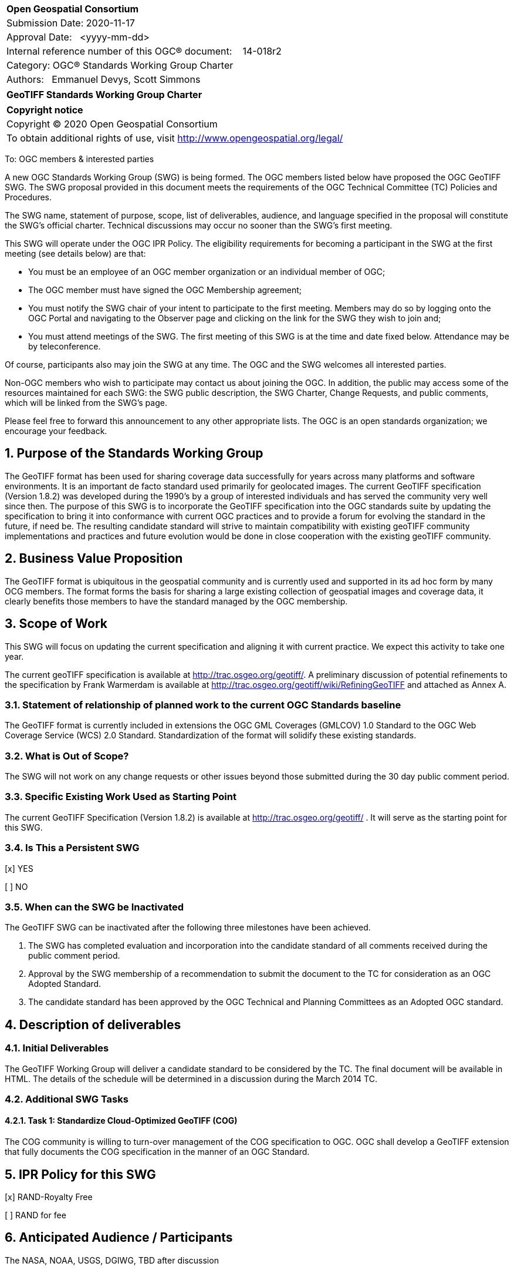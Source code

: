 :Title: GeoTIFF Standards Working Group Charter
:titletext: {Title}
:doctype: book
:encoding: utf-8
:lang: en
:toc:
:toc-placement!:
:toclevels: 4
:numbered:
:sectanchors:
:source-highlighter: pygments

<<<
[cols = ">",frame = "none",grid = "none"]
|===
|{set:cellbgcolor:#FFFFFF}
|[big]*Open Geospatial Consortium*
|Submission Date: 2020-11-17
|Approval Date:   <yyyy-mm-dd>
|Internal reference number of this OGC(R) document:    14-018r2
|Category: OGC(R) Standards Working Group Charter
|Authors:   Emmanuel Devys, Scott Simmons
|===

[cols = "^", frame = "none"]
|===
|[big]*{titletext}*
|===

[cols = "^", frame = "none", grid = "none"]
|===
|*Copyright notice*
|Copyright (C) 2020 Open Geospatial Consortium
|To obtain additional rights of use, visit http://www.opengeospatial.org/legal/
|===

<<<

////
Version of 2018-12-12
Some Instructions
This document is the template to be used for proposing the formation of a new Standards Working Group (SWG).

The first step is to complete the SWG Charter for the proposed new SWG.

The next step is to email the draft SWG charter to the Technical Committee Chair (TCC).  The TCC will review the draft charter and make any necessary comments and provide guidance.

Finally, once the Charter is ready, the SWG charter will be posted to the OGC Pending Documents and the vote process in the Technical Committee Policies and Procedures will start.

Any questions, please contact OGC staff.
////

To: OGC members & interested parties

A new OGC Standards Working Group (SWG) is being formed. The OGC members listed below have proposed the OGC GeoTIFF SWG.  The SWG proposal provided in this document meets the requirements of the OGC Technical Committee (TC) Policies and Procedures.

The SWG name, statement of purpose, scope, list of deliverables, audience, and language specified in the proposal will constitute the SWG's official charter. Technical discussions may occur no sooner than the SWG's first meeting.

This SWG will operate under the OGC IPR Policy. The eligibility requirements for becoming a participant in the SWG at the first meeting (see details below) are that:

* You must be an employee of an OGC member organization or an individual
member of OGC;

* The OGC member must have signed the OGC Membership agreement;

* You must notify the SWG chair of your intent to participate to the first meeting. Members may do so by logging onto the OGC Portal and navigating to the Observer page and clicking on the link for the SWG they wish to join and;

* You must attend meetings of the SWG. The first meeting of this SWG is at the time and date fixed below. Attendance may be by teleconference.

Of course, participants also may join the SWG at any time. The OGC and the SWG welcomes all interested parties.

Non-OGC members who wish to participate may contact us about joining the OGC. In addition, the public may access some of the resources maintained for each SWG: the SWG public description, the SWG Charter, Change Requests, and public comments, which will be linked from the SWG’s page.

Please feel free to forward this announcement to any other appropriate lists. The OGC is an open standards organization; we encourage your feedback.

== Purpose of the Standards Working Group

The GeoTIFF format has been used for sharing coverage data successfully for years across many platforms and software environments. It is an important de facto standard used primarily for geolocated images. The current GeoTIFF specification (Version 1.8.2) was developed during the 1990’s by a group of interested individuals and has served the community very well since then. The purpose of this SWG is to incorporate the GeoTIFF specification into the OGC standards suite by updating the specification to bring it into conformance with current OGC practices and to provide a forum for evolving the standard in the future, if need be. The resulting candidate standard will strive to maintain compatibility with existing geoTIFF community implementations and practices and future evolution would be done in close cooperation with the existing geoTIFF community.

== Business Value Proposition

The GeoTIFF format is ubiquitous in the geospatial community and is currently used and supported in its ad hoc form by many OCG members. The format forms the basis for sharing a large existing collection of geospatial images and coverage data, it clearly benefits those members to have the standard managed by the OGC membership.

== Scope of Work

This SWG will focus on updating the current specification and aligning it with current practice. We expect this activity to take one year.

The current geoTIFF specification is available at http://trac.osgeo.org/geotiff/. A preliminary discussion of potential refinements to the specification by Frank Warmerdam is available at http://trac.osgeo.org/geotiff/wiki/RefiningGeoTIFF and attached as Annex A.

=== Statement of relationship of planned work to the current OGC Standards baseline

The GeoTIFF format is currently included in extensions the OGC GML Coverages (GMLCOV) 1.0 Standard to the OGC Web Coverage Service (WCS) 2.0 Standard. Standardization of the format will solidify these existing standards.

=== What is Out of Scope?

The SWG will not work on any change requests or other issues beyond those submitted during the 30 day public comment period.

=== Specific Existing Work Used as Starting Point

The current GeoTIFF Specification (Version 1.8.2) is available at http://trac.osgeo.org/geotiff/ . It will serve as the starting point for this SWG.

=== Is This a Persistent SWG

[x] YES

[ ] NO

=== When can the SWG be Inactivated

The GeoTIFF SWG can be inactivated after the following three milestones have been achieved.

1.	The SWG has completed evaluation and incorporation into the candidate standard of all comments received during the public comment period.

2.	Approval by the SWG membership of a recommendation to submit the document to the TC for consideration as an OGC Adopted Standard.

3.	The candidate standard has been approved by the OGC Technical and Planning Committees as an Adopted OGC standard.

== Description of deliverables

////
This section describes what the deliverables will be for this SWG activity. Deliverables could be a revision to an existing Standard, including revisions to schemas. A deliverable could also be a best practices document.

This section also includes a preliminary schedule of activities. For example, an RFC focused SWG schedule would provide a plan and schedule that includes the start date, target date for release of the candidate Standard for public review, date for consolidation of comments, date for edits to document based on comments, and a final target date for making a recommendation to the Membership. This information will be made public and will also be used as input to a RoadMap for the document. Therefore, the more detail the better.
////

=== Initial Deliverables

The GeoTIFF Working Group will deliver a candidate standard to be considered by the TC. The final document will be available in HTML. The details of the schedule will be determined in a discussion during the March 2014 TC.

=== Additional SWG Tasks

==== Task 1: Standardize Cloud-Optimized GeoTIFF (COG)

The COG community is willing to turn-over management of the COG specification to OGC. OGC shall develop a GeoTIFF extension that fully documents the COG specification in the manner of an OGC Standard.

== IPR Policy for this SWG

[x] RAND-Royalty Free

[ ] RAND for fee

== Anticipated Audience / Participants

The NASA, NOAA, USGS, DGIWG, TBD after discussion

== Domain Working Group Endorsement

No applicable at time of chartering.

== Other informative information about the work of this SWG

=== Collaboration

The GeoTIFF SWG is using and will continue to use GitHub for management of Standard document and related content.

=== Similar or Applicable Standards Work (OGC and Elsewhere)

The GeoTIFF Specification has been developed and maintained on the http://trac.osgeo.org website. This SWG will stay in touch with that group and with Frank Warmerdam as this work progresses. An outline of potential geoTIFF refinements is included as Annex A.

=== Details of first meeting

TBD

=== Projected on-going meeting schedule

TBD

=== Supporters of this Charter

The following people support this proposal and are committed to the Charter and projected meeting schedule. These members are known as SWG Founding or Charter members. The charter members agree to the SoW and IPR terms as defined in this charter. The charter members have voting rights beginning the day the SWG is officially formed. Charter Members are shown on the public SWG page. Extend the table as necessary.

|===
|Name |Organization
|Emmanuel Devys |IGN, France
|Steve Olding   |NASA
|===

=== Conveners

Emmanuel Devys, IGN - France
Steve Olding, NASA

[appendix]
:appendix-caption: Annex
==	Refining GeoTIFF

Notes on suggested refinements to the  GeoTIFF 1.0 specification as part of a GeoTIFF standards refinement and publication process at NASA.

===	Projection Parameters

While the original specification offers some example coordinate systems with projection parameters (ie. 3.1.3 Lamber Conformal Conic Aeronautical Chart), and provides a list of general projection parameters (6.2.3) it does not generally indicate what projection parameters are used for which projection methods, nor does it attempt to relate them to any other well known definitions such as EPSG.

I feel it is important to collect a list of projection parameters for each support projection method, and where possible to relate them back to EPSG method and parameter codes for clarity.

To some extent I have attempted to do so at  http://www.remotesensing.org/geotiff/proj_list/ in a way relate connects GeoTIFF, PROJ.4, EPSG and OGC Well Known Text. For the purposes of the GeoTIFF specification I would suggest we stick to offering the GeoTIFF codes, and relating them back to EPSG while enumerating some projection methods and parameters support in GeoTIFF and not in EPSG and clarifying some situations that match poorly between GeoTIFF and EPSG.

===	New Projection Methods and Projection Parameters

Since the original GeoTIFF specification a number of GeoTIFF projection methods and parameters have been added. These should also be reviewed, and if they seem reasonable and in somewhat well understood and common use they should be captured in the specification.

===	Relationship to Newer EPSG Releases

The original GeoTIFF specification was based on the EPSG database in release at the time. Since then the EPSG database has grown and to a limited extent been refactored. While it was not exactly clear how this related to GeoTIFF the accepted industry practice has been to accept newer EPSG PCS and GCS codes even though they are not explicitly listed in the GeoTIFF specification (ie. sections 6.3.2, 6.3.3 and 6.3.4). It is suggested that this be codified into the GeoTIFF specification. We should also likely update sections 6.3.x to reflect a current set of codes or alternatively remove them in favor of a reference to EPSG with a few examples for clarification.

===	PixelAsPoint vs. PixelAsArea

The original GeoTIFF specification was somewhat vague on the implications of using PixelIsPoint? and PixelIsArea? in 2.5.2.2. Some users fell into the trap of thinking that these were only a sampling technique clue and did not affect the real coordinate system. This is not the evolved industry consensus, and the specification needs to make this very clear. Some detail on this issue is captured in: http://trac.osgeo.org/gdal/wiki/rfc33_gtiff_pixelispoint

===	Vertical Coordinate Systems

The information on vertical coordinate systems in the GeoTIFF specification was pretty slim (see 2.5.3.4 and 6.3.4) and and it has taken a long time to establish industry practice on this topic. An effort has been made to suggest best practice at VerticalCS and after review I suggest this make it's way into the specification in some form.

===	TOWGS84GeoKey

One area the original specification left undefined (perhaps deliberately to reflect handling within EPSG) was how transformation between datums should be accomplished. For the most part this is currently accomplished by applications corresponding GCS/Datum codes with the corresponding EPSG definitions and then selecting among the EPSG provided transformations between datums. However, in the area of projected coordinate systems GeoTIFF took the positions that users could either use an existing EPSG PCS/GCS code *or* define details of the coordinate system themselves in the GeoTIFF file. This ability is not available for datums.

As one step towards improved self-defining capability in GeoTIFF that captures much existing industry practice it has been suggested a TOWGS84GeoKey be added essentially corresponding to the OGC WKT TOWGS84 keyword. A proposal in this regard is written up at TOWGS84GeoKey and is in use in at least GDAL based applications: http://trac.osgeo.org/geotiff/wiki/VerticalCS

===	Axis Order

The GeoTIFF spec is vague on axis order issues. Some suggestions on this are made in the  FAQ and some conclusion should likely be codified in the specification - hopefully not in a way that flies in the face of actual industry practice.

